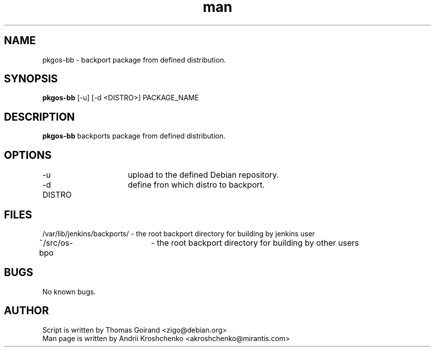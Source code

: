 .\" Contact akroshchenko@mirantis.com to correct errors or typos.
.TH man 8 "27 Apr 2016" "45.0" "pkgos-bb"
.SH NAME
pkgos-bb \- backport package from defined distribution.

.SH SYNOPSIS
.B pkgos-bb 
[-u] [-d <DISTRO>]
PACKAGE_NAME

.SH DESCRIPTION
.B pkgos-bb 
backports package from defined distribution.

.SH OPTIONS
-u			upload to the defined Debian repository.

-d DISTRO		define fron which distro to backport.

.SH FILES
/var/lib/jenkins/backports/ \- the root backport directory for building by jenkins user

~/src/os-bpo	\- the root backport directory for building by other users

.SH BUGS
No known bugs.

.SH AUTHOR
Script is written by Thomas Goirand <zigo@debian.org>
.PD 0
.TP
Man page is written by Andrii Kroshchenko <akroshchenko@mirantis.com>

